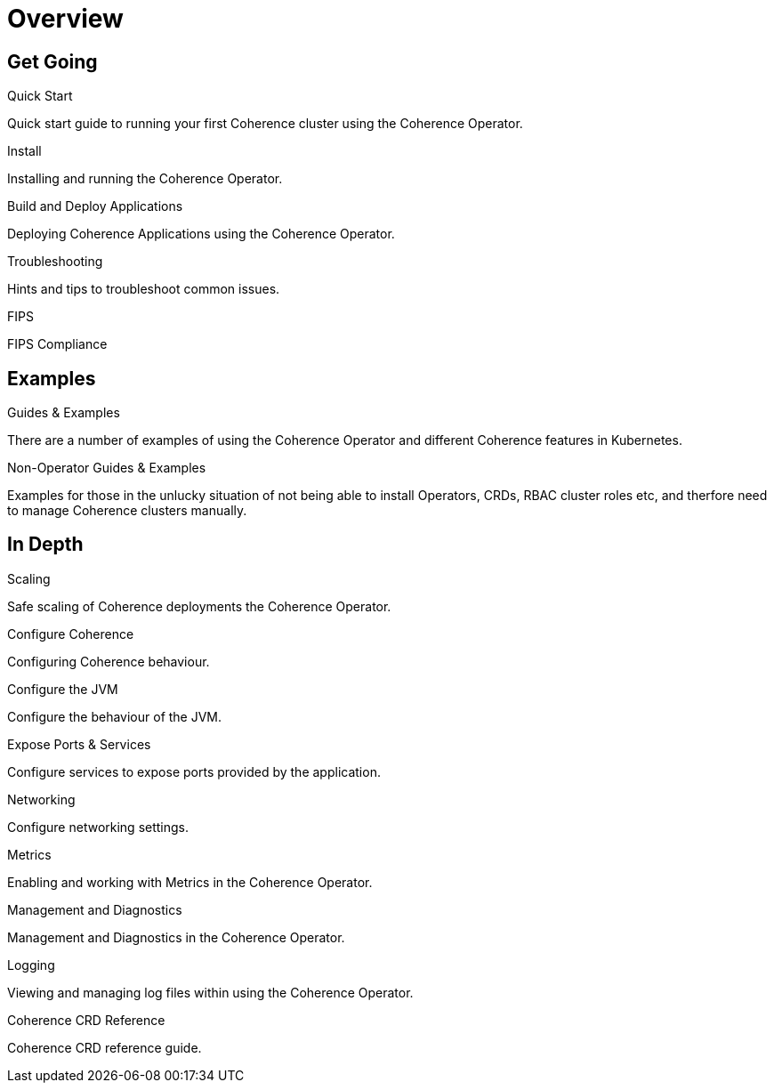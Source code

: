 ///////////////////////////////////////////////////////////////////////////////

    Copyright (c) 2020, 2025 Oracle and/or its affiliates.
    Licensed under the Universal Permissive License v 1.0 as shown at
    http://oss.oracle.com/licenses/upl.

///////////////////////////////////////////////////////////////////////////////

= Overview
:description: Coherence Operator Documentation
:keywords: oracle coherence, kubernetes, operator, documentation

== Get Going

[PILLARS]
====
[CARD]
.Quick Start
[icon=fa-rocket,link=docs/about/03_quickstart.adoc]
--
Quick start guide to running your first Coherence cluster using the Coherence Operator.
--

[CARD]
.Install
[icon=fa-save,link=docs/installation/001_installation.adoc]
--
Installing and running the Coherence Operator.
--

[CARD]
.Build and Deploy Applications
[icon=cloud_upload,link=docs/applications/010_overview.adoc]
--
Deploying Coherence Applications using the Coherence Operator.
--

[CARD]
.Troubleshooting
[icon=fa-question-circle,link=docs/troubleshooting/01_trouble-shooting.adoc]
--
Hints and tips to troubleshoot common issues.
--

[CARD]
.FIPS
[icon=widgets,link=docs/installation/100_fips.adoc]
--
FIPS Compliance
--

====


== Examples

[PILLARS]
====
[CARD]
.Guides & Examples
[icon=explore,link=examples/000_overview.adoc]
--
There are a number of examples of using the Coherence Operator and different Coherence features in Kubernetes.
--

[CARD]
.Non-Operator Guides & Examples
[icon=fa-ban,link=examples/no-operator/000_overview.adoc]
--
Examples for those in the unlucky situation of not being able to install Operators, CRDs, RBAC cluster roles etc, and therfore need to manage Coherence clusters manually.
--
====


== In Depth

[PILLARS]
====

[CARD]
.Scaling
[icon=fa-balance-scale,link=docs/scaling/010_overview.adoc]
--
Safe scaling of Coherence deployments the Coherence Operator.
--

[CARD]
.Configure Coherence
[icon="fa-cogs",link=docs/coherence/010_overview.adoc]
--
Configuring Coherence behaviour.
--

[CARD]
.Configure the JVM
[icon=fa-cog,link=docs/jvm/010_overview.adoc]
--
Configure the behaviour of the JVM.
--
====

[PILLARS]
====
[CARD]
.Expose Ports & Services
[icon=control_camera,link=docs/ports/010_overview.adoc]
--
Configure services to expose ports provided by the application.
--

[CARD]
.Networking
[icon=share,link=docs/networking/010_overview.adoc]
--
Configure networking settings.
--

====

[PILLARS]
====

[CARD]
.Metrics
[icon=speed,link=docs/metrics/010_overview.adoc]
--
Enabling and working with Metrics in the Coherence Operator.
--

[CARD]
.Management and Diagnostics
[icon="fa-stethoscope",link=docs/management/010_overview.adoc]
--
Management and Diagnostics in the Coherence Operator.
--

[CARD]
.Logging
[icon=find_in_page,link=docs/logging/010_overview.adoc]
--
Viewing and managing log files within using the Coherence Operator.
--

[CARD]
.Coherence CRD Reference
[icon=widgets,link=docs/about/04_coherence_spec.adoc]
--
Coherence CRD reference guide.
--

====
